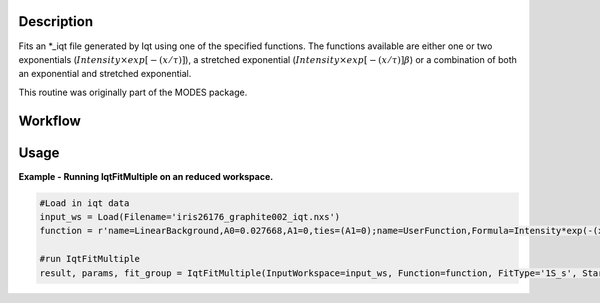 .. algorithm::

.. summary::

.. relatedalgorithms::

.. properties::

Description
-----------

Fits an \*\_iqt file generated by Iqt using one of the specified
functions. The functions available are either one or two exponentials
(:math:`Intensity \times exp[-(x/\tau)]`), a stretched exponential
(:math:`Intensity \times exp[-(x/\tau)]\beta`) or a combination of both
an exponential and stretched exponential.

This routine was originally part of the MODES package.

Workflow
--------

.. diagram:: IqtFitMultiple-v1_wkflw.dot


Usage
-----

**Example - Running IqtFitMultiple on an reduced workspace.**

.. code-block:: python
    
    #Load in iqt data
    input_ws = Load(Filename='iris26176_graphite002_iqt.nxs')
    function = r'name=LinearBackground,A0=0.027668,A1=0,ties=(A1=0);name=UserFunction,Formula=Intensity*exp(-(x/Tau)^Beta),Intensity=0.972332,Tau=0.0247558,Beta=1;ties=(f1.Intensity=1-f0.A0)'

    #run IqtFitMultiple
    result, params, fit_group = IqtFitMultiple(InputWorkspace=input_ws, Function=function, FitType='1S_s', StartX=0, EndX=0.2, SpecMin=0, SpecMax=16)


.. categories::

.. sourcelink::
